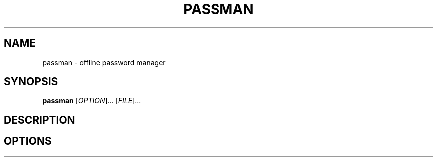 .TH PASSMAN 1 2024-04-20 Linux

.SH NAME
passman - offline password manager

.SH SYNOPSIS
.B passman
[\fIOPTION\fR]... [\fIFILE\fR]...

.SH DESCRIPTION
...

.SH OPTIONS
.TP
.BR 
